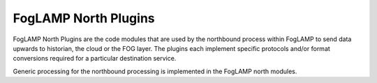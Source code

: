 FogLAMP North Plugins
=====================

FogLAMP North Plugins are the code modules that are used by the northbound
process within FogLAMP to send data upwards to historian, the cloud
or the FOG layer. The plugins each implement specific protocols and/or
format conversions required for a particular destination service.

Generic processing for the northbound processing is implemented in the
FogLAMP north modules.
